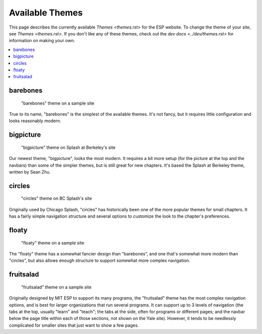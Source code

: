 ================
Available Themes
================

This page describes the currently available `Themes <themes.rst>` for the ESP
website.  To change the theme of your site, see `Themes <themes.rst>`.  If you
don't like any of these themes, check out the `dev docs <../dev/themes.rst>`
for information on making your own.

.. contents:: :local:

barebones
=========

.. figure:: images/themes/barebones.png

   "barebones" theme on a sample site

True to its name, "barebones" is the simplest of the available themes.  It's
not fancy, but it requires little configuration and looks reasonably modern.

bigpicture
==========

.. figure:: images/themes/bigpicture.png

   "bigpicture" theme on Splash at Berkeley's site

Our newest theme, "bigpicture", looks the most modern.  It requires a bit more
setup (for the picture at the top and the navbars) than some of the simpler
themes, but is still great for new chapters.  It's based the Splash at Berkeley
theme, written by Sean Zhu.

circles
=======

.. figure:: images/themes/circles.png

   "circles" theme on BC Splash's site

Originally used by Chicago Splash, "circles" has historically been one of the
more popular themes for small chapters.  It has a fairly simple navigation
structure and several options to customize the look to the chapter's
preferences.

floaty
======

.. figure:: images/themes/floaty.png

   "floaty" theme on a sample site

The "floaty" theme has a somewhat fancier design than "barebones", and one
that's somewhat more modern than "circles", but also allows enough structure to
support somewhat more complex navigation.

fruitsalad
==========

.. figure:: images/themes/fruitsalad.png

   "fruitsalad" theme on a sample site

Originally designed by MIT ESP to support its many programs, the "fruitsalad"
theme has the most complex navigation options, and is best for larger
organizations that run several programs.  It can support up to 3 levels of
navigation (the tabs at the top, usually "learn" and "teach"; the tabs at the
side, often for programs or different pages; and the navbar below the page
title within each of those sections, not shown on the Yale site).  However, it
tends to be needlessly complicated for smaller sites that just want to show a
few pages.
